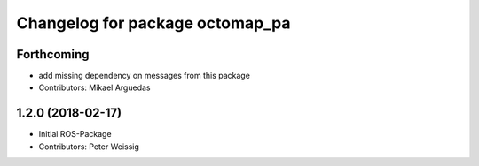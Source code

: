 ^^^^^^^^^^^^^^^^^^^^^^^^^^^^^^^^
Changelog for package octomap_pa
^^^^^^^^^^^^^^^^^^^^^^^^^^^^^^^^

Forthcoming
-----------
* add missing dependency on messages from this package
* Contributors: Mikael Arguedas

1.2.0 (2018-02-17)
------------------
* Initial ROS-Package
* Contributors: Peter Weissig

